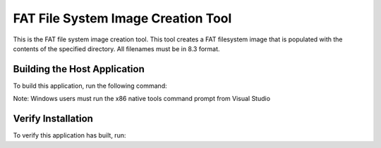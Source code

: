 ===================================
FAT File System Image Creation Tool
===================================

This is the FAT file system image creation tool. This tool creates a FAT filesystem image that is populated with the contents of the specified directory. All filenames must be in 8.3 format.


*****************************
Building the Host Application
*****************************

To build this application, run the following command:

.. tab:: Linux and MacOS

    .. code-block:: console
    
        $ ./install_host_app.sh

Note: Windows users must run the x86 native tools command prompt from Visual Studio

.. tab:: Windows

    .. code-block:: x86 native tools command prompt
    
        > install_host_app.bat


*******************
Verify Installation
*******************

To verify this application has built, run:

.. tab:: Linux and MacOS

    .. code-block:: console

        $ fatfs_mkimage.exe --help
        
.. tab:: Windows

    .. code-block:: x86 native tools command prompt
    
        > fatfs_mkimage.exe --help